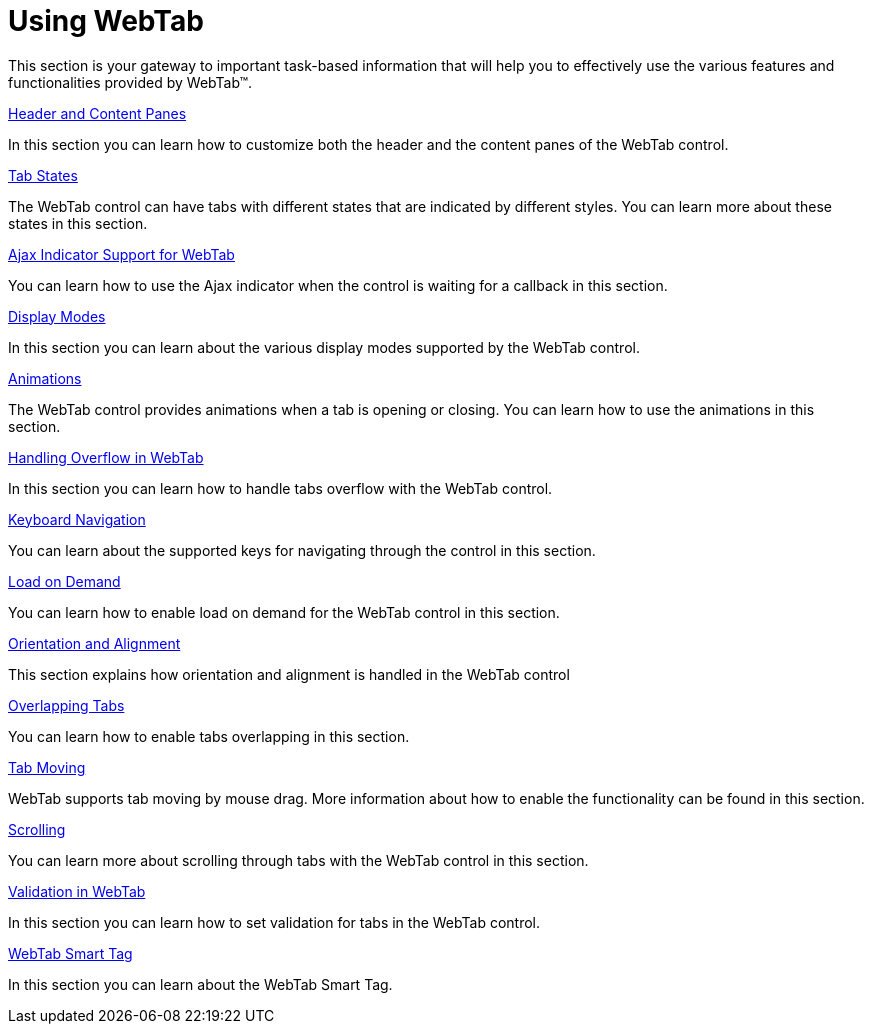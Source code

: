 ﻿////

|metadata|
{
    "name": "webtab-using-webtab",
    "controlName": ["WebTab"],
    "tags": ["How Do I"],
    "guid": "{6FB1270E-EC4C-470C-BF75-2FE9385195F6}",  
    "buildFlags": [],
    "createdOn": "0001-01-01T00:00:00Z"
}
|metadata|
////

= Using WebTab

This section is your gateway to important task-based information that will help you to effectively use the various features and functionalities provided by WebTab™.

link:webtab-header-and-content-panes.html[Header and Content Panes]

In this section you can learn how to customize both the header and the content panes of the WebTab control.

link:webtab-tab-states.html[Tab States]

The WebTab control can have tabs with different states that are indicated by different styles. You can learn more about these states in this section.

link:webtab-ajax-indicator-support-for-webtab.html[Ajax Indicator Support for WebTab]

You can learn how to use the Ajax indicator when the control is waiting for a callback in this section.

link:webtab-display-modes.html[Display Modes]

In this section you can learn about the various display modes supported by the WebTab control.

link:webtab-animations.html[Animations]

The WebTab control provides animations when a tab is opening or closing. You can learn how to use the animations in this section.

link:webtab-handling-overflow-in-webtab.html[Handling Overflow in WebTab]

In this section you can learn how to handle tabs overflow with the WebTab control.

link:webtab-keyboard-navigation.html[Keyboard Navigation]

You can learn about the supported keys for navigating through the control in this section.

link:webtab-load-on-demand.html[Load on Demand]

You can learn how to enable load on demand for the WebTab control in this section.

link:webtab-orientation-and-alignment.html[Orientation and Alignment]

This section explains how orientation and alignment is handled in the WebTab control

link:webtab-overlapping-tabs.html[Overlapping Tabs]

You can learn how to enable tabs overlapping in this section.

link:webtab-tab-moving.html[Tab Moving]

WebTab supports tab moving by mouse drag. More information about how to enable the functionality can be found in this section.

link:webtab-scrolling.html[Scrolling]

You can learn more about scrolling through tabs with the WebTab control in this section.

link:webtab-validation-in-webtab.html[Validation in WebTab]

In this section you can learn how to set validation for tabs in the WebTab control.

link:webtab-webtab-smart-tag.html[WebTab Smart Tag]

In this section you can learn about the WebTab Smart Tag.